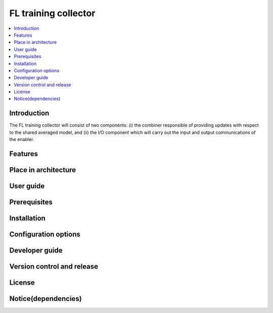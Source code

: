 .. _FL training collector:

############
FL training collector
############

.. contents::
  :local:
  :depth: 1

***************
Introduction
***************
The FL training collector will consist of two components: (i) the combiner responsible of providing updates with respect to the shared averaged model, and (ii) the I/O component which will carry out the input and output communications of the enabler.

***************
Features
***************

*********************
Place in architecture
*********************

***************
User guide
***************

***************
Prerequisites
***************

***************
Installation
***************

*********************
Configuration options
*********************

***************
Developer guide
***************

***************************
Version control and release
***************************

***************
License
***************

********************
Notice(dependencies)
********************
